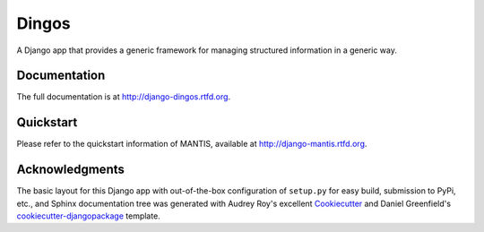 =============================
Dingos
=============================


A Django app that provides a generic framework for managing structured information in a generic way.

Documentation
-------------

The full documentation is at http://django-dingos.rtfd.org.

Quickstart
----------

Please refer to the quickstart information of MANTIS, available at http://django-mantis.rtfd.org.

Acknowledgments
---------------


The basic layout for this Django app with out-of-the-box configuration of ``setup.py`` for
easy build, submission to PyPi, etc., and Sphinx documentation tree was generated with Audrey Roy's excellent `Cookiecutter`_
and Daniel Greenfield's `cookiecutter-djangopackage`_ template.


.. _Cookiecutter: https://github.com/audreyr/cookiecutter


.. _cookiecutter-djangopackage: https://github.com/pydanny/cookiecutter-djangopackage
